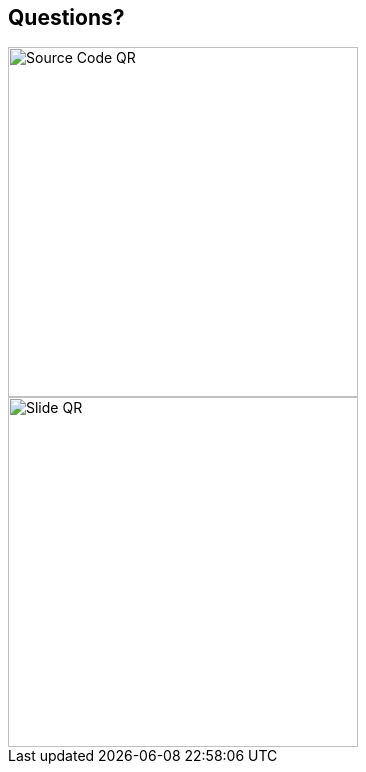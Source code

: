 [.columns.is-vcentered]
== Questions?

[.column]
--
image::{assets_directory}QR/repo.svg["Source Code QR", 350, 350]
--

[.column]
--
image::{assets_directory}QR/slides.svg["Slide QR", 350, 350]
--

[.notes]
--
--